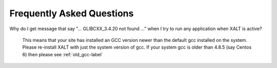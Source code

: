 .. _faq-label:

Frequently Asked Questions
==========================

Why do I get message that say "... GLIBCXX_3.4.20 not found ..." when
I try to run any application when XALT is active?

    This means that your site has installed an GCC version newer than
    the default gcc installed on the system. Please re-install XALT
    with just the system version of gcc.  If your system gcc is older
    than 4.8.5 (say Centos 6) then please see :ref:`old_gcc-label`


   

    
